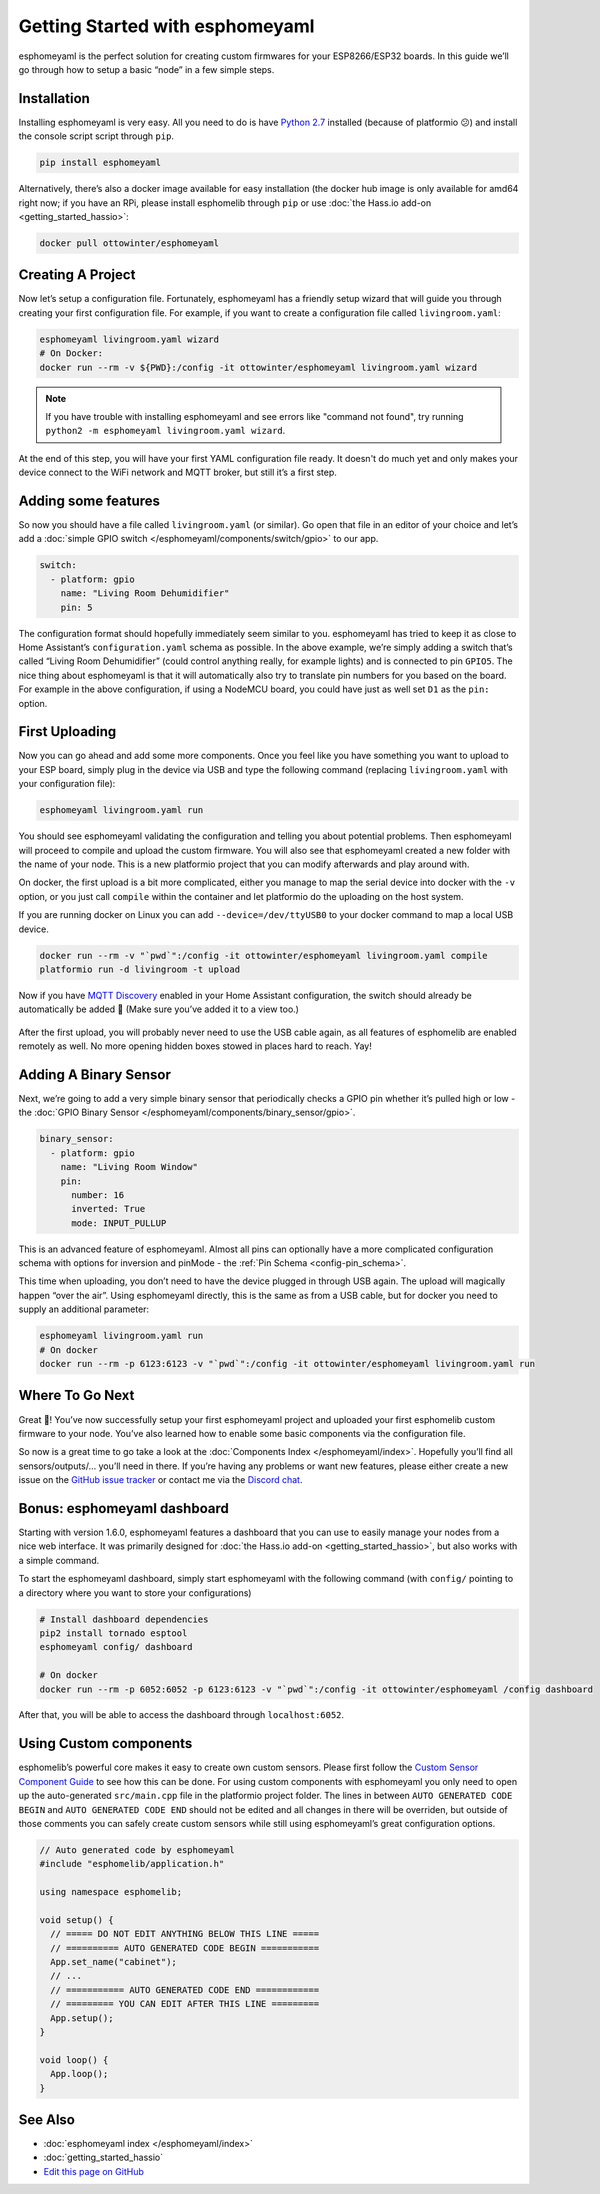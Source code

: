 Getting Started with esphomeyaml
================================

.. seo::
    :description: Getting Started guide for installing esphomeyaml using the command line and creating a basic configuration.
    :image: console.png

esphomeyaml is the perfect solution for creating custom firmwares for
your ESP8266/ESP32 boards. In this guide we’ll go through how to setup a
basic “node” in a few simple steps.

Installation
------------

Installing esphomeyaml is very easy. All you need to do is have `Python
2.7 <https://www.python.org/download/releases/2.7/>`__ installed
(because of platformio 😕) and install the console script script through
``pip``.

.. code-block:: bash

    pip install esphomeyaml

Alternatively, there’s also a docker image available for easy
installation (the docker hub image is only available for amd64 right now; if you have
an RPi, please install esphomelib through ``pip`` or use :doc:`the Hass.io add-on <getting_started_hassio>`:

.. code-block:: bash

    docker pull ottowinter/esphomeyaml

Creating A Project
------------------

Now let’s setup a configuration file. Fortunately, esphomeyaml has a
friendly setup wizard that will guide you through creating your first
configuration file. For example, if you want to create a configuration
file called ``livingroom.yaml``:

.. code-block:: bash

    esphomeyaml livingroom.yaml wizard
    # On Docker:
    docker run --rm -v ${PWD}:/config -it ottowinter/esphomeyaml livingroom.yaml wizard

.. note::

    If you have trouble with installing esphomeyaml and see errors like "command not found",
    try running ``python2 -m esphomeyaml livingroom.yaml wizard``.

At the end of this step, you will have your first YAML configuration
file ready. It doesn't do much yet and only makes your device connect to
the WiFi network and MQTT broker, but still it’s a first step.

Adding some features
--------------------

So now you should have a file called ``livingroom.yaml`` (or similar).
Go open that file in an editor of your choice and let’s add a :doc:`simple
GPIO switch </esphomeyaml/components/switch/gpio>` to our app.

.. code-block:: yaml

    switch:
      - platform: gpio
        name: "Living Room Dehumidifier"
        pin: 5

The configuration format should hopefully immediately seem similar to
you. esphomeyaml has tried to keep it as close to Home Assistant’s
``configuration.yaml`` schema as possible. In the above example, we’re
simply adding a switch that’s called “Living Room Dehumidifier” (could control
anything really, for example lights) and is connected to pin ``GPIO5``.
The nice thing about esphomeyaml is that it will automatically also try
to translate pin numbers for you based on the board. For example in the
above configuration, if using a NodeMCU board, you could have just as
well set ``D1`` as the ``pin:`` option.

First Uploading
---------------

Now you can go ahead and add some more components. Once you feel like
you have something you want to upload to your ESP board, simply plug in
the device via USB and type the following command (replacing
``livingroom.yaml`` with your configuration file):

.. code-block:: bash

    esphomeyaml livingroom.yaml run

You should see esphomeyaml validating the configuration and telling you
about potential problems. Then esphomeyaml will proceed to compile and
upload the custom firmware. You will also see that esphomeyaml created a
new folder with the name of your node. This is a new platformio project
that you can modify afterwards and play around with.

On docker, the first upload is a bit more complicated, either you manage
to map the serial device into docker with the ``-v`` option, or you just
call ``compile`` within the container and let platformio do the
uploading on the host system.

If you are running docker on Linux you can add ``--device=/dev/ttyUSB0``
to your docker command to map a local USB device.

.. code-block:: bash

    docker run --rm -v "`pwd`":/config -it ottowinter/esphomeyaml livingroom.yaml compile
    platformio run -d livingroom -t upload

Now if you have `MQTT
Discovery <https://www.home-assistant.io/docs/mqtt/discovery/>`__
enabled in your Home Assistant configuration, the switch should already
be automatically be added 🎉 (Make sure you’ve added it to a view too.)

.. figure:: /esphomeyaml/components/switch/images/gpio-ui.png
    :align: center

After the first upload, you will probably never need to use the USB
cable again, as all features of esphomelib are enabled remotely as well.
No more opening hidden boxes stowed in places hard to reach. Yay!

Adding A Binary Sensor
----------------------

Next, we’re going to add a very simple binary sensor that periodically
checks a GPIO pin whether it’s pulled high or low - the :doc:`GPIO Binary
Sensor </esphomeyaml/components/binary_sensor/gpio>`.

.. code-block:: yaml

    binary_sensor:
      - platform: gpio
        name: "Living Room Window"
        pin:
          number: 16
          inverted: True
          mode: INPUT_PULLUP

This is an advanced feature of esphomeyaml. Almost all pins can
optionally have a more complicated configuration schema with options for
inversion and pinMode - the :ref:`Pin Schema <config-pin_schema>`.

This time when uploading, you don’t need to have the device plugged in
through USB again. The upload will magically happen “over the air”.
Using esphomeyaml directly, this is the same as from a USB cable, but
for docker you need to supply an additional parameter:

.. code-block:: bash

    esphomeyaml livingroom.yaml run
    # On docker
    docker run --rm -p 6123:6123 -v "`pwd`":/config -it ottowinter/esphomeyaml livingroom.yaml run

.. figure:: /esphomeyaml/components/binary_sensor/images/gpio-ui.png

Where To Go Next
----------------

Great 🎉! You’ve now successfully setup your first esphomeyaml project
and uploaded your first esphomelib custom firmware to your node. You’ve
also learned how to enable some basic components via the configuration
file.

So now is a great time to go take a look at the :doc:`Components Index </esphomeyaml/index>`.
Hopefully you’ll find all sensors/outputs/… you’ll need in there. If you’re having any problems or
want new features, please either create a new issue on the `GitHub issue
tracker <https://github.com/OttoWinter/esphomeyaml/issues>`__ or contact
me via the `Discord chat <https://discord.gg/KhAMKrd>`__.

Bonus: esphomeyaml dashboard
----------------------------

Starting with version 1.6.0, esphomeyaml features a dashboard that you can use to
easily manage your nodes from a nice web interface. It was primarily designed for
:doc:`the Hass.io add-on <getting_started_hassio>`, but also works with a simple command.

To start the esphomeyaml dashboard, simply start esphomeyaml with the following command
(with ``config/`` pointing to a directory where you want to store your configurations)

.. code-block:: bash

    # Install dashboard dependencies
    pip2 install tornado esptool
    esphomeyaml config/ dashboard

    # On docker
    docker run --rm -p 6052:6052 -p 6123:6123 -v "`pwd`":/config -it ottowinter/esphomeyaml /config dashboard

After that, you will be able to access the dashboard through ``localhost:6052``.

.. figure:: images/dashboard.png

Using Custom components
-----------------------

esphomelib’s powerful core makes it easy to create own custom sensors.
Please first follow the `Custom Sensor Component
Guide <https://github.com/OttoWinter/esphomelib/wiki/Custom-Sensor-Component>`__
to see how this can be done. For using custom components with
esphomeyaml you only need to open up the auto-generated ``src/main.cpp``
file in the platformio project folder. The lines in between
``AUTO GENERATED CODE BEGIN`` and ``AUTO GENERATED CODE END`` should not
be edited and all changes in there will be overriden, but outside of
those comments you can safely create custom sensors while still using
esphomeyaml’s great configuration options.

.. code-block:: cpp

    // Auto generated code by esphomeyaml
    #include "esphomelib/application.h"

    using namespace esphomelib;

    void setup() {
      // ===== DO NOT EDIT ANYTHING BELOW THIS LINE =====
      // ========== AUTO GENERATED CODE BEGIN ===========
      App.set_name("cabinet");
      // ...
      // =========== AUTO GENERATED CODE END ============
      // ========= YOU CAN EDIT AFTER THIS LINE =========
      App.setup();
    }

    void loop() {
      App.loop();
    }

See Also
--------

- :doc:`esphomeyaml index </esphomeyaml/index>`
- :doc:`getting_started_hassio`
- `Edit this page on GitHub <https://github.com/OttoWinter/esphomedocs/blob/current/esphomeyaml/guides/getting_started_command_line.rst>`__

.. disqus::
